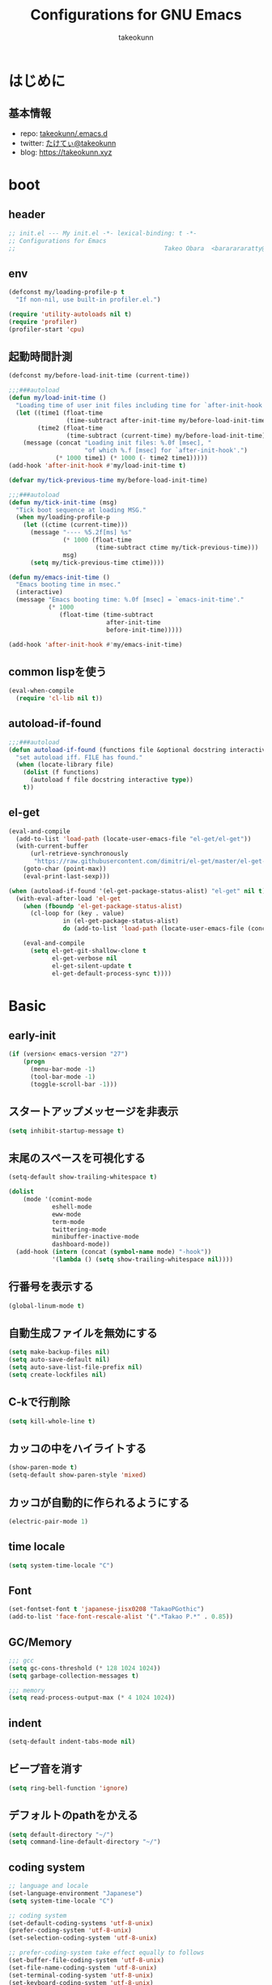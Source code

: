 #+title: Configurations for GNU Emacs
#+author: takeokunn
#+email: bararararatty@gmail.com
#+startup: content
#+startup: nohideblocks
#+HTML_HEAD: <link rel="stylesheet" type="text/css" href="https://www.pirilampo.org/styles/readtheorg/css/htmlize.css"/>
#+HTML_HEAD: <link rel="stylesheet" type="text/css" href="https://www.pirilampo.org/styles/readtheorg/css/readtheorg.css"/>
#+HTML_HEAD: <script src="https://ajax.googleapis.com/ajax/libs/jquery/2.1.3/jquery.min.js"></script>
#+HTML_HEAD: <script src="https://maxcdn.bootstrapcdn.com/bootstrap/3.3.4/js/bootstrap.min.js"></script>
#+HTML_HEAD: <script type="text/javascript" src="https://www.pirilampo.org/styles/lib/js/jquery.stickytableheaders.min.js"></script>
#+HTML_HEAD: <script type="text/javascript" src="https://www.pirilampo.org/styles/readtheorg/js/readtheorg.js"></script>

* はじめに
** 基本情報
   - repo: [[http://github.com/takeokunn/.emacs.d][takeokunn/.emacs.d]]
   - twitter: [[https://twitter.com/takeokunn][たけてぃ@takeokunn]]
   - blog: [[https://takeokunn.xyz][https://takeokunn.xyz]]
* boot
** header
   #+begin_src emacs-lisp
     ;; init.el --- My init.el -*- lexical-binding: t -*-
     ;; Configurations for Emacs
     ;;                                         Takeo Obara  <bararararatty@gmail.com>
   #+end_src
** env
   #+begin_src emacs-lisp
     (defconst my/loading-profile-p t
       "If non-nil, use built-in profiler.el.")

     (require 'utility-autoloads nil t)
     (require 'profiler)
     (profiler-start 'cpu)
   #+end_src
** 起動時間計測
   #+begin_src emacs-lisp
     (defconst my/before-load-init-time (current-time))

     ;;;###autoload
     (defun my/load-init-time ()
       "Loading time of user init files including time for `after-init-hook'."
       (let ((time1 (float-time
                     (time-subtract after-init-time my/before-load-init-time)))
             (time2 (float-time
                     (time-subtract (current-time) my/before-load-init-time))))
         (message (concat "Loading init files: %.0f [msec], "
                          "of which %.f [msec] for `after-init-hook'.")
                  (* 1000 time1) (* 1000 (- time2 time1)))))
     (add-hook 'after-init-hook #'my/load-init-time t)

     (defvar my/tick-previous-time my/before-load-init-time)

     ;;;###autoload
     (defun my/tick-init-time (msg)
       "Tick boot sequence at loading MSG."
       (when my/loading-profile-p
         (let ((ctime (current-time)))
           (message "---- %5.2f[ms] %s"
                    (* 1000 (float-time
                             (time-subtract ctime my/tick-previous-time)))
                    msg)
           (setq my/tick-previous-time ctime))))
   #+end_src
   #+begin_src emacs-lisp
     (defun my/emacs-init-time ()
       "Emacs booting time in msec."
       (interactive)
       (message "Emacs booting time: %.0f [msec] = `emacs-init-time'."
                (* 1000
                   (float-time (time-subtract
                                after-init-time
                                before-init-time)))))

     (add-hook 'after-init-hook #'my/emacs-init-time)
   #+end_src
** common lispを使う
   #+begin_src emacs-lisp
     (eval-when-compile
       (require 'cl-lib nil t))
   #+end_src
** autoload-if-found
   #+begin_src emacs-lisp
     ;;;###autoload
     (defun autoload-if-found (functions file &optional docstring interactive type)
       "set autoload iff. FILE has found."
       (when (locate-library file)
         (dolist (f functions)
           (autoload f file docstring interactive type))
         t))
   #+end_src
** el-get
   #+begin_src emacs-lisp
     (eval-and-compile
       (add-to-list 'load-path (locate-user-emacs-file "el-get/el-get"))
       (with-current-buffer
           (url-retrieve-synchronously
            "https://raw.githubusercontent.com/dimitri/el-get/master/el-get-install.el")
         (goto-char (point-max))
         (eval-print-last-sexp)))

     (when (autoload-if-found '(el-get-package-status-alist) "el-get" nil t)
       (with-eval-after-load 'el-get
         (when (fboundp 'el-get-package-status-alist)
           (cl-loop for (key . value)
                    in (el-get-package-status-alist)
                    do (add-to-list 'load-path (locate-user-emacs-file (concat "el-get/" (symbol-name key))))))

         (eval-and-compile
           (setq el-get-git-shallow-clone t
                 el-get-verbose nil
                 el-get-silent-update t
                 el-get-default-process-sync t))))
   #+end_src
* Basic
** early-init
   #+BEGIN_SRC emacs-lisp
     (if (version< emacs-version "27")
         (progn
           (menu-bar-mode -1)
           (tool-bar-mode -1)
           (toggle-scroll-bar -1)))
   #+END_SRC
** スタートアップメッセージを非表示
   #+BEGIN_SRC emacs-lisp
     (setq inhibit-startup-message t)
   #+END_SRC
** 末尾のスペースを可視化する
   #+BEGIN_SRC emacs-lisp
     (setq-default show-trailing-whitespace t)

     (dolist
         (mode '(comint-mode
                 eshell-mode
                 eww-mode
                 term-mode
                 twittering-mode
                 minibuffer-inactive-mode
                 dashboard-mode))
       (add-hook (intern (concat (symbol-name mode) "-hook"))
                 '(lambda () (setq show-trailing-whitespace nil))))
   #+END_SRC
** 行番号を表示する
   #+BEGIN_SRC emacs-lisp
     (global-linum-mode t)
   #+END_SRC
** 自動生成ファイルを無効にする
   #+BEGIN_SRC emacs-lisp
     (setq make-backup-files nil)
     (setq auto-save-default nil)
     (setq auto-save-list-file-prefix nil)
     (setq create-lockfiles nil)
   #+END_SRC
** C-kで行削除
   #+BEGIN_SRC emacs-lisp
     (setq kill-whole-line t)
   #+END_SRC
** カッコの中をハイライトする
   #+BEGIN_SRC emacs-lisp
     (show-paren-mode t)
     (setq-default show-paren-style 'mixed)
   #+END_SRC
** カッコが自動的に作られるようにする
   #+BEGIN_SRC emacs-lisp
     (electric-pair-mode 1)
   #+END_SRC
** time locale
   #+BEGIN_SRC emacs-lisp
     (setq system-time-locale "C")
   #+END_SRC
** Font
   #+BEGIN_SRC emacs-lisp
     (set-fontset-font t 'japanese-jisx0208 "TakaoPGothic")
     (add-to-list 'face-font-rescale-alist '(".*Takao P.*" . 0.85))
   #+END_SRC
** GC/Memory
   #+BEGIN_SRC emacs-lisp
     ;;; gcc
     (setq gc-cons-threshold (* 128 1024 1024))
     (setq garbage-collection-messages t)

     ;;; memory
     (setq read-process-output-max (* 4 1024 1024))
   #+END_SRC
** indent
   #+BEGIN_SRC emacs-lisp
     (setq-default indent-tabs-mode nil)
   #+END_SRC
** ビープ音を消す
   #+begin_src emacs-lisp
     (setq ring-bell-function 'ignore)
   #+end_src
** デフォルトのpathをかえる
   #+begin_src emacs-lisp
     (setq default-directory "~/")
     (setq command-line-default-directory "~/")
   #+end_src
** coding system
   #+begin_src emacs-lisp
     ;; language and locale
     (set-language-environment "Japanese")
     (setq system-time-locale "C")

     ;; coding system
     (set-default-coding-systems 'utf-8-unix)
     (prefer-coding-system 'utf-8-unix)
     (set-selection-coding-system 'utf-8-unix)

     ;; prefer-coding-system take effect equally to follows
     (set-buffer-file-coding-system 'utf-8-unix)
     (set-file-name-coding-system 'utf-8-unix)
     (set-terminal-coding-system 'utf-8-unix)
     (set-keyboard-coding-system 'utf-8-unix)
     (setq locale-coding-system 'utf-8-unix)
   #+end_src
** global-auto-revert-mode
   #+begin_src emacs-lisp
     (global-auto-revert-mode t)
   #+end_src
** yes/no to y/n
   #+begin_src emacs-lisp
     (fset 'yes-or-no-p 'y-or-n-p)
   #+end_src
** killできないようにする
   #+begin_src emacs-lisp
     (with-current-buffer "*scratch*"
       (emacs-lock-mode 'kill))
     (with-current-buffer "*Messages*"
       (emacs-lock-mode 'kill))
   #+end_src
** confirm-save-buffers-kill-emacs
   #+begin_src emacs-lisp
     (defun confirm-save-buffers-kill-emacs (&optional arg)
       (interactive "P")
       (cond (arg (save-buffers-kill-emacs))
             (t (when (yes-or-no-p "Are you sure to quit Emacs now? ")
                  (save-buffers-kill-emacs)))))
   #+end_src
** dired-use-ls-dired
   #+begin_src emacs-lisp
     (when (string= system-type "darwin")
       (setq dired-use-ls-dired nil))
   #+end_src
** keybind
   #+BEGIN_SRC emacs-lisp
     (keyboard-translate ?\C-h ?\C-?)

     (global-set-key (kbd "M-¥") '(lambda () (interactive) (insert "\\")))
     (global-set-key (kbd "C-h") 'backward-delete-char)
     (global-set-key (kbd "C-z") 'undo)
     (global-set-key (kbd "C-?") 'help-command)
     (global-set-key (kbd "C-a") 'back-to-indentation)
     (global-set-key (kbd "C-c i") 'find-function)
     (global-set-key (kbd "C-x C-o") 'other-window)
     (global-set-key (kbd "C-x C-k") nil)
     ;; (global-set-key (kbd "C-x C-c") nil)
   #+END_SRC
* Utility
** dash
   #+begin_src emacs-lisp
     (eval-when-compile
       (el-get-bundle 'dash))

     (eval-and-compile
       (require 'dash))
   #+end_src
** mustache
   #+begin_src emacs-lisp
     (eval-when-compile
       (el-get-bundle 'mustache))

     (eval-and-compile
       (require 'mustache))
   #+end_src
** f
   #+begin_src emacs-lisp
     (eval-when-compile
       (el-get-bundle 'f))

     (eval-and-compile
       (require 'f))
   #+end_src
** s
   #+begin_src emacs-lisp
     (eval-when-compile
       (el-get-bundle 's))

     (eval-and-compile
       (require 's))
   #+end_src
** ht
   #+begin_src emacs-lisp
     (eval-when-compile
       (el-get-bundle 'ht))

     (eval-and-compile
       (require 'ht))
   #+end_src
** lv
   #+begin_src emacs-lisp
     (eval-when-compile
       (el-get-bundle 'lv))

     (eval-and-compile
       (require 'lv))
   #+end_src
** spinner
   #+begin_src emacs-lisp
     (eval-when-compile
       (el-get-bundle 'spinner))

     (eval-and-compile
       (require 'spinner))
   #+end_src
* Language
** c++-mode
   #+begin_src emacs-lisp
     (with-eval-after-load 'c++-mode
       (add-hook 'c++-mode-hook 'lsp))
   #+end_src
** c-mode
   #+begin_src emacs-lisp
     (with-eval-after-load 'c-mode
       (add-hook 'c-mode-hook 'lsp))
   #+end_src
** clojure-mode
   #+BEGIN_SRC emacs-lisp
     (eval-when-compile
       (el-get-bundle 'clojure-mode))

     (when (autoload-if-found '(clojure-mode) "clojure-mode" nil t)
       (push '("\\.clj$" . clojure-mode) auto-mode-alist)
       (push '("\\.cljs$" . clojure-mode) auto-mode-alist))
   #+END_SRC
** cmake-mode
   #+BEGIN_SRC emacs-lisp
     (eval-when-compile
       (el-get-bundle 'cmake-mode))

     (when (autoload-if-found '(cmake-mode) "cmake-mode" nil t)
       (push '("\\.cmake$" . cmake-mode) auto-mode-alist))
   #+END_SRC
** coffee-mode
   #+BEGIN_SRC emacs-lisp
     (eval-when-compile
       (el-get-bundle 'coffee-mode))

     (when (autoload-if-found '(coffee-mode) "coffee-mode" nil t)
       (push '("\\.coffee$" . coffee-mode) auto-mode-alist))
   #+END_SRC
** csharp-mode
   #+BEGIN_SRC emacs-lisp
     (eval-when-compile
       (el-get-bundle 'csharp-mode))

     (when (autoload-if-found '(csharp-mode) "csharp-mode" nil t)
       (push '("\\.cs$" . csharp-mode) auto-mode-alist))
   #+END_SRC
** csv-mode
   #+BEGIN_SRC emacs-lisp
     (eval-when-compile
       (el-get-bundle 'csv-mode))

     (when (autoload-if-found '(csv-mode) "csv-mode" nil t)
       (push '("\\.csv$" . csv-mode) auto-mode-alist))
   #+END_SRC
** dart-mode
   #+begin_src emacs-lisp
     (eval-when-compile
       (el-get-bundle 'dart-mode))

     (when (autoload-if-found '(dart-mode) "dart-mode" nil t)
       (push '("\\.dart$" . dart-mode) auto-mode-alist))
   #+end_src
** dhall-mode
   #+BEGIN_SRC emacs-lisp
     (eval-when-compile
       (el-get-bundle 'dhall-mode))

     (when (autoload-if-found '(dhall-mode) "dhall-mode" nil t)
       (push '("\\.dhall$" . dhall-mode) auto-mode-alist))
   #+END_SRC
** docker-compose-mode
   #+begin_src emacs-lisp
     (eval-when-compile
       (el-get-bundle 'docker-compose-mode))

     (when (autoload-if-found '(docker-compose-mode) "docker-compose-mode" nil t)
       (push '("\\docker-compose*" . docker-compose-mode) auto-mode-alist))
   #+end_src
** dockerfile-mode
   #+BEGIN_SRC emacs-lisp
     (eval-when-compile
       (el-get-bundle 'dockerfile-mode))

     (when (autoload-if-found '(dockerfile-mode) "dockerfile-mode" nil t)
       (push '("Dockerfile\\'" . dockerfile-mode) auto-mode-alist))
   #+END_SRC
** emmet-mode
   #+BEGIN_SRC emacs-lisp
     (eval-when-compile
       (el-get-bundle 'emmet-mode))

     (when (autoload-if-found '(emmet-mode) "emmet-mode" nil t)
       (add-hook 'web-mode-hook 'emmet-mode)
       (add-hook 'css-mode-hook  'emmet-mode)
       (with-eval-after-load 'emmet-mode
         (when (boundp 'emmet-mode-keymap)
           (define-key emmet-mode-keymap (kbd "C-j") nil)
           (define-key emmet-mode-keymap (kbd "M-j") 'emmet-expand-line))))
   #+END_SRC
** fish-mode
   #+BEGIN_SRC emacs-lisp
     (eval-when-compile
       (el-get-bundle 'fish-mode))

     (when (autoload-if-found '(fish-mode) "fish-mode" nil t)
       (push '("\\.fish$" . fish-mode) auto-mode-alist)
       (with-eval-after-load "fish-mode"
         (eval-and-compile
           (setq fish-enable-auto-indent t))))
   #+END_SRC
** fundamental-mode
   #+begin_src emacs-lisp
     (with-eval-after-load 'fundamental-mode
       (push '("\\.~undo-tree~$" . fundamental-mode) auto-mode-alist))
   #+end_src
** git-modes
   #+begin_src emacs-lisp
     (eval-when-compile
       (el-get-bundle 'git-modes))

     (when (autoload-if-found '(gitignore-mode) "git-modes" nil t)
       (push '("\\.dockerignore$" . gitignore-mode) auto-mode-alist))
   #+end_src
** glsl-mode
   #+BEGIN_SRC emacs-lisp
     (eval-when-compile
       (el-get-bundle 'glsl-mode))

     (when (autoload-if-found '(glsl-mode) "glsl-mode" nil t)
       (push '("\\.vsh$" . glsl-mode) auto-mode-alist)
       (push '("\\.fsh$" . glsl-mode) auto-mode-alist))
   #+END_SRC
** go-mode
   #+BEGIN_SRC emacs-lisp
     (eval-when-compile
       (el-get-bundle 'go-mode))

     (with-eval-after-load 'go-mode
       (add-hook 'go-mode-hook 'lsp))
   #+END_SRC
** gradle-mode
   #+BEGIN_SRC emacs-lisp
     (eval-when-compile
       (el-get-bundle 'gradle-mode))

     (when (autoload-if-found '(java-mode) "gradle-mode" nil t)
       (push '("\\.gradle$" . java-mode) auto-mode-alist))
   #+END_SRC
** graphql-mode
   #+begin_src emacs-lisp
     (eval-when-compile
       (el-get-bundle 'graphql-mode))

     (with-eval-after-load 'graphql-mode
       (eval-and-compile
         (setq graphql-indent-level 4)))
   #+end_src
** haskell-mode
   #+BEGIN_SRC emacs-lisp
     (eval-when-compile
       (el-get-bundle "haskell/haskell-mode"))

     (when (autoload-if-found '(haskell-mode) "haskell-mode" nil t)
       (push '("\\.hs$" . haskell-mode) auto-mode-alist)
       (push '("\\.cable$" . haskell-mode) auto-mode-alist))
   #+END_SRC
** js2-mode
   #+BEGIN_SRC emacs-lisp
     (eval-when-compile
       (el-get-bundle 'js2-mode))

     (when (autoload-if-found '(js2-mode) "js2-mode" nil t)
       (push '("\\.js$" . js2-mode) auto-mode-alist)
       (with-eval-after-load 'js2-mode
         (add-hook 'js2-mode-hook 'lsp)))
   #+END_SRC
** json-mode
   #+BEGIN_SRC emacs-lisp
     (eval-when-compile
       (el-get-bundle "Sterlingg/json-snatcher")
       (el-get-bundle "joshwnj/json-mode"))

     (when (autoload-if-found '(json-mode) "json-mode" nil t)
       (push '("\\.json$" . json-mode) auto-mode-alist))
   #+END_SRC
** lisp-mode
   #+BEGIN_SRC emacs-lisp
     (when (autoload-if-found '(lisp-mode) "lisp-mode" nil t)
       (push '("\\.lemrc$" . lisp-mode) auto-mode-alist)
       (push '("\\.Cask$" . lisp-mode) auto-mode-alist))
   #+END_SRC
** markdown-mode
   #+BEGIN_SRC emacs-lisp
     (eval-when-compile
       (el-get-bundle markdown-mode))

     (when (autoload-if-found '(markdown-mode) "markdown-mode" nil t)
       (push '("\\.md$" . markdown-mode) auto-mode-alist)
       (push '("\\.markdown$" . markdown-mode) auto-mode-alist))
   #+END_SRC
** nginx-mode
   #+BEGIN_SRC emacs-lisp
     (eval-when-compile
       (el-get-bundle 'nginx-mode))

     (when (autoload-if-found '(nginx-mode) "nginx-mode" nil t)
       (push '("/nginx/sites-\\(?:available\\|enabled\\)/" . nginx-mode) auto-mode-alist))
   #+END_SRC
** php-mode
   #+BEGIN_SRC emacs-lisp
     (eval-when-compile
       (el-get-bundle "emacs-php/php-mode"))

     (add-to-list 'load-path (locate-user-emacs-file "el-get/php-mode/lisp"))

     (when (autoload-if-found '(php-mode) "php-mode" nil t)
       (push '("\\.php$" . php-mode) auto-mode-alist)
       (with-eval-after-load 'php-mode
         (add-hook 'php-mode-hook 'lsp)))
   #+END_SRC
** phpt-mode
   #+begin_src emacs-lisp
     (eval-when-compile
       (el-get-bundle 'phpt-mode))

     (when (autoload-if-found '(phpt-mode) "phpt-mode" nil t)
       (push '("\\.phpt$" . phpt-mode) auto-mode-alist))
   #+end_src
** plantuml-mode
   #+BEGIN_SRC emacs-lisp
     (eval-when-compile
       (el-get-bundle 'plantuml-mode))

     (when (autoload-if-found '(plantuml-mode) "plantuml-mode" nil t)
       (push '("\\.pu$" . plantuml-mode) auto-mode-alist))
   #+END_SRC
** prisma-mode
   #+begin_src emacs-lisp
     (eval-when-compile
       (el-get-bundle 'prisma-mode
         :url "https://github.com/pimeys/emacs-prisma-mode.git"))

     (when (autoload-if-found '(prisma-mode) "prisma-mode" nil t)
       (push '("\\.prisma" . prisma-mode) auto-mode-alist))
   #+end_src
** processing-mode
   #+BEGIN_SRC emacs-lisp
     (eval-when-compile
       (el-get-bundle 'processing-mode))

     (when (autoload-if-found '(processing-mode) "processing-mode" nil t)
       (push '("\\.pde$" . processing-mode) auto-mode-alist)
       (with-eval-after-load 'processing-mode
         (eval-and-compile
           (setq-default processing-location "/opt/processing/processing-java")
           (setq-default processing-output-dir "/tmp"))))
   #+END_SRC
** python-mode
   #+BEGIN_SRC emacs-lisp
     (eval-when-compile
       (el-get-bundle 'python-mode))

     (when (autoload-if-found '(python-mode) "python-mode" nil t)
       (push '("\\.py$" . python-mode) auto-mode-alist))
   #+END_SRC
** ruby-mode
   #+BEGIN_SRC emacs-lisp
     (eval-when-compile
       (el-get-bundle 'ruby-mode))

     (when (autoload-if-found '(ruby-mode) "ruby-mode" nil t)
       (push '("\\.rb$" . ruby-mode) auto-mode-alist)
       (push '("Capfile" . ruby-mode) auto-mode-alist)
       (push '("Gemfile" . ruby-mode) auto-mode-alist)
       (push '("Schemafile" . ruby-mode) auto-mode-alist)
       (push '(".pryrc" . ruby-mode) auto-mode-alist)
       (push '("Fastfile" . ruby-mode) auto-mode-alist)
       (push '("Matchfile" . ruby-mode) auto-mode-alist)
       (push '(".git-pr-template" . ruby-mode) auto-mode-alist)
       (with-eval-after-load 'ruby-mode
         (eval-and-compile
           (setq-default ruby-insert-encoding-magic-comment nil))))
   #+END_SRC
** rust-mode
   #+BEGIN_SRC emacs-lisp
     (eval-when-compile
       (el-get-bundle 'rust-mode))

     (when (autoload-if-found '(rust-mode) "rust-mode" nil t)
       (push '("\\.rs$" . rust-mode) auto-mode-alist))
   #+END_SRC
** scala-mode
   #+BEGIN_SRC emacs-lisp
     (eval-when-compile
       (el-get-bundle 'scala-mode))

     (when (autoload-if-found '(scala-mode) "scala-mode" nil t)
       (push '("\\.scala$" . scala-mode) auto-mode-alist))
   #+END_SRC
** scss-mode
   #+begin_src emacs-lisp
     (eval-when-compile
       (el-get-bundle 'scss-mode))
   #+end_src
** slim-mode
   #+BEGIN_SRC emacs-lisp
     (eval-when-compile
       (el-get-bundle 'slim-mode))

     (when (autoload-if-found '(slim-mode) "slim-mode" nil t)
       (push '("\\.slim$" . slim-mode) auto-mode-alist))
   #+END_SRC
** solidity-mode
   #+begin_src emacs-lisp
     (eval-when-compile
       (el-get-bundle 'solidity-mode))

     (when (autoload-if-found '(solidity-mode) "solidity-mode" nil t)
       (push '("\\.sol$" . solidity-mode) auto-mode-alist))
   #+end_src
** ssh-config-mode
   #+BEGIN_SRC emacs-lisp
     (eval-when-compile
       (el-get-bundle 'ssh-config-mode))

     (when (autoload-if-found '(ssh-config-mode ssh-known-hosts-mode ssh-authorized-keys-mode) "ssh-config-mode" nil t))
     (push '("/\\.ssh/config\\(\\.d/.*\\.conf\\)?\\'" . ssh-config-mode) auto-mode-alist)
     (push '("/sshd?_config\\(\\.d/.*\\.conf\\)?\\'" . ssh-config-mode) auto-mode-alist)
     (push '("/known_hosts\\'" . ssh-known-hosts-mode) auto-mode-alist)
     (push '("/authorized_keys2?\\'" . ssh-authorized-keys-mode) auto-mode-alist)
   #+END_SRC
** sql-mode
   #+begin_src emacs-lisp
     (with-eval-after-load 'sql-mode
       (eval-and-compile
         (setq sql-indent-offset t)))
   #+end_src
** swift-mode
   #+begin_src emacs-lisp
     (eval-when-compile
       (el-get-bundle 'swift-mode))

     (when (autoload-if-found '(swift-mode) "swift-mode" nil t)
       (push '("\\.swift$" . swift-mode) auto-mode-alist))
   #+end_src
** terraform-mode
   #+BEGIN_SRC emacs-lisp
     (eval-when-compile
       (el-get-bundle 'terraform-mode))

     (when (autoload-if-found '(terraform-mode) "terraform-mode" nil t)
       (push '("\\.tf$" . terraform-mode) auto-mode-alist))
   #+END_SRC
** toml-mode
   #+BEGIN_SRC emacs-lisp
     (eval-when-compile
       (el-get-bundle 'toml-mode))

     (when (autoload-if-found '(toml-mode) "toml-mode" nil t)
       (push '("\\.toml$" . toml-mode) auto-mode-alist))
   #+END_SRC
** typescript-mode
   #+BEGIN_SRC emacs-lisp
     (eval-when-compile
       (el-get-bundle 'typescript-mode))

     (when (autoload-if-found '(typescript-mode) "typescript-mode" nil t)
       (push '("\\.ts$" . typescript-mode) auto-mode-alist)
       (with-eval-after-load 'typescript-mode
         (eval-and-compile
           (define-derived-mode typescript-tsx-mode typescript-mode "tsx")
           (add-to-list 'auto-mode-alist (cons (rx ".tsx" string-end) #'typescript-tsx-mode))
           (add-hook 'typescript-mode-hook 'lsp)
           (add-hook 'typescript-tsx-mode-hook 'lsp))))
   #+END_SRC
** vue-mode
   #+BEGIN_SRC emacs-lisp
     ;; (eval-when-compile
     ;;   (el-get-bundle 'ssass-mode)
     ;;   (el-get-bundle 'vue-html-mode)
     ;;   (el-get-bundle "purcell/mmm-mode")
     ;;   (el-get-bundle "Fanael/edit-indirect")
     ;;   (el-get-bundle 'vue-mode))

     ;; (push '("\\.vue$" . vue-mode) auto-mode-alist)
   #+END_SRC
** vimrc-mode
   #+begin_src emacs-lisp
     (eval-when-compile
       (el-get-bundle 'vimrc-mode))

     (when (autoload-if-found '(vimrc-mode) "vimrc-mode" nil t)
       (push '("\\.vim\\(rc\\)?\\'" . vimrc-mode) auto-mode-alist))
   #+end_src
** web-mode
   #+BEGIN_SRC emacs-lisp
     (eval-when-compile
       (el-get-bundle 'web-mode))

     (when (autoload-if-found '(web-mode) "web-mode" nil t)
       (push '("\\.html?\\'" . web-mode) auto-mode-alist)
       (push '("\\.erb?\\'" . web-mode) auto-mode-alist)
       (push '("\\.gsp?\\'" . web-mode) auto-mode-alist))
   #+END_SRC
** yaml-mode
   #+BEGIN_SRC emacs-lisp
     (eval-when-compile
       (el-get-bundle 'yaml-mode))

     (when (autoload-if-found '(yaml-mode) "yaml-mode" nil t)
       (push '("\\.ya?ml$" . yaml-mode) auto-mode-alist)
       (push '("phpstan.neon" . yaml-mode) auto-mode-alist))
   #+END_SRC
* Lisp
** Basic
*** paredit
    #+BEGIN_SRC emacs-lisp
      (eval-when-compile
        (el-get-bundle 'paredit))

      (when (autoload-if-found '(enable-paredit-mode) "paredit" nil t)
        (add-hook 'emacs-lisp-mode-hook 'enable-paredit-mode)
        (add-hook 'lisp-interacton-mode-hook 'enable-paredit-mode)
        (global-set-key (kbd "C-c f") 'paredit-forward-slurp-sexp)
        (with-eval-after-load 'paredit
          (show-paren-mode 1)))
    #+END_SRC
*** rainbow-delimiter
    #+BEGIN_SRC emacs-lisp
      (eval-when-compile
        (el-get-bundle 'rainbow-delimiters))

      (with-eval-after-load 'rainbow-delimiters
        (add-hook 'prog-mode-hook 'rainbow-delimiters-mode-enable))
    #+END_SRC
** CommonLisp
*** TODO slime
    #+BEGIN_SRC emacs-lisp
      ;; (with-eval-after-load 'slime
      ;;   (eval-when-compile
      ;;     (setq byte-compile-warnings '(cl-functions))
      ;;     (load (expand-file-name "~/.roswell/helper.el")))
      ;;   (defvar slime-net-coding-system 'utf-8-unix)

      ;;   (define-key 'lisp-mode-map (kbd "C-c h") 'hyperspec-lookup)

      ;;   (defvar common-lisp-hyperspec-root "~/.roswell/HyperSpec/")
      ;;   (defvar common-lisp-hyperspec--reader-macros nil)
      ;;   (defvar common-lisp-hyperspec--format-characters nil)

      ;;   (defun common-lisp-hyperspec (symbol-name)
      ;;     (interactive (list (common-lisp-hyperspec-read-symbol-name)))
      ;;       (let ((name (common-lisp-hyperspec--strip-cl-package
      ;;                    (downcase symbol-name))))
      ;;         (if (fboundp 'cl-maplist)
      ;;             (cl-maplist (lambda (entry)
      ;;                           (eww-open-file (concat common-lisp-hyperspec-root "Body/"
      ;;                                                  (car entry)))
      ;;                           (when (cdr entry)
      ;;                             (sleep-for 1.5)))
      ;;                         (or (common-lisp-hyperspec--find name)
      ;;                             (error "The symbol `%s' is not defined in Common Lisp"
      ;;                                    symbol-name))))))

      ;;   (defun common-lisp-hyperspec-lookup-reader-macro (macro)
      ;;     (interactive
      ;;      (list
      ;;       (let ((completion-ignore-case t))
      ;;         (completing-read "Look up reader-macro: "
      ;;                          common-lisp-hyperspec--reader-macros nil t
      ;;                          (common-lisp-hyperspec-reader-macro-at-point)))))
      ;;     (eww-open-file
      ;;      (concat common-lisp-hyperspec-root "Body/"
      ;;              (gethash macro common-lisp-hyperspec--reader-macros))))

      ;;   (defun common-lisp-hyperspec-format (character-name)
      ;;     (interactive (list (common-lisp-hyperspec--read-format-character)))
      ;;     (if (fboundp 'cl-maplist)
      ;;         (cl-maplist (lambda (entry)
      ;;                       (eww-open-file (common-lisp-hyperspec-section (car entry))))
      ;;                     (or (gethash character-name
      ;;                                  common-lisp-hyperspec--format-characters)
      ;;                         (error "The symbol `%s' is not defined in Common Lisp"
      ;;                                character-name)))))

      ;;   (defadvice common-lisp-hyperspec (around common-lisp-hyperspec-around activate)
      ;;     (let ((buf (current-buffer)))
      ;;       ad-do-it
      ;;       (switch-to-buffer buf)
      ;;       (pop-to-buffer "*eww*")))

      ;;   (defadvice common-lisp-hyperspec-lookup-reader-macro (around common-lisp-hyperspec-lookup-reader-macro-around activate)
      ;;     (let ((buf (current-buffer)))
      ;;       ad-do-it
      ;;       (switch-to-buffer buf)
      ;;       (pop-to-buffer "*eww*")))

      ;;   (defadvice common-lisp-hyperspec-format (around common-lisp-hyperspec-format activate)
      ;;     (let ((buf (current-buffer)))
      ;;       ad-do-it
      ;;       (switch-to-buffer buf)
      ;;       (pop-to-buffer "*eww*"))))
    #+END_SRC
*** TODO my/slime-history
    #+BEGIN_SRC emacs-lisp
      ;; (add-hook 'slime-mode-hook (lambda ()
      ;;                              (define-key 'slime-repl-mode-map (kbd "C-c C-r") 'my/slime-history)))

      ;; (with-eval-after-load 'slime
      ;;   (defun my/slime-history ()
      ;;     (interactive)
      ;;     (require 'f)
      ;;     (require 'dash)
      ;;     (if (and (fboundp '-distinct)
      ;;              (fboundp 'f-read-text))
      ;;         (insert
      ;;          (completing-read
      ;;           "choice history: "
      ;;           (-distinct (read (f-read-text "~/.slime-history.eld"))))))))
    #+END_SRC
** EmacsLisp
*** elisp-slime-nav
    #+BEGIN_SRC emacs-lisp
      (eval-when-compile
        (el-get-bundle 'elisp-slime-nav))

      (with-eval-after-load 'elisp-slime-nav
        (add-hook 'emacs-lisp-mode-hook 'elisp-slime-nav-mode)
        (add-hook 'ielm-mode-hook 'elisp-slime-nav-mode))
    #+END_SRC
*** nameless
    #+BEGIN_SRC emacs-lisp
      (eval-when-compile
        (el-get-bundle 'nameless))

      (with-eval-after-load 'nameless
        (add-hook 'ielm-mode-hook 'nameless-mode)
        (add-hook 'emacs-lisp-mode-hook 'nameless-mode))
    #+END_SRC
*** TODO my/ielm-history
    #+BEGIN_SRC emacs-lisp
      ;; (defun my/ielm-history ()
      ;;   (interactive)
      ;;   (insert
      ;;    (completing-read
      ;;     "choice history: "
      ;;     (progn
      ;;       (let ((history nil)
      ;;             (comint-input-ring nil))
      ;;         (if (and (fboundp 'ring-length)
      ;;                  (fboundp 'ring-ref))
      ;;             (dotimes (index (ring-length comint-input-ring))
      ;;               (push (ring-ref comint-input-ring index) history)))
      ;;         history)))))
    #+END_SRC
** Clojure
*** cider
    #+BEGIN_SRC emacs-lisp
      (eval-when-compile
        (el-get-bundle 'cider))

      (with-eval-after-load 'cider)
    #+END_SRC
* Awesome Package
** Theme
*** dashboard
    #+begin_src emacs-lisp
      (eval-when-compile
        (el-get-bundle 'dashboard))

      (when (autoload-if-found '(dashboard-setup-startup-hook) "dashboard" nil t)
        (add-hook 'after-init-hook 'dashboard-setup-startup-hook))
    #+end_src
*** all-the-icons
    #+BEGIN_SRC emacs-lisp
      (eval-when-compile
        (el-get-bundle 'all-the-icons))

      (with-eval-after-load 'all-the-icons)
    #+END_SRC
*** all-the-icons-dired
    #+begin_src emacs-lisp
      (eval-when-compile
        (el-get-bundle 'all-the-icons-dired))

      (when (autoload-if-found '(all-the-icons-dired-mode) "all-the-icons-dired")
        (with-eval-after-load 'all-the-icons-dired-mode
          (require 'all-the-icons)
          (add-hook 'dired-mode-hook 'all-the-icons-dired-mode)))
    #+end_src
*** all-the-icons-ivy
    #+BEGIN_SRC emacs-lisp
      (eval-when-compile
        (el-get-bundle 'all-the-icons-ivy))

      (when (autoload-if-found '(all-the-icons-ivy-setup) "all-the-icons-ivy")
        (with-eval-after-load 'all-the-icons-ivy
          (require 'all-the-icons)
          (if window-system
              (all-the-icons-ivy-setup))))
    #+END_SRC
*** doom-theme
    #+BEGIN_SRC emacs-lisp
      (eval-when-compile
        (el-get-bundle 'doom-themes))

      (load-theme 'tango-dark t)

      (with-eval-after-load 'doom-themes)
    #+END_SRC
*** doom-modeline
    #+BEGIN_SRC emacs-lisp
      (eval-when-compile
        (el-get-bundle 'doom-modeline))

      (when (autoload-if-found '(doom-modeline-mode line-number-mode column-number-mode) "doom-modeline" nil t)
        (add-hook 'after-init-hook (lambda ()
                                     (doom-modeline-mode 1)
                                     (line-number-mode 0)
                                     (column-number-mode 0)))
        (with-eval-after-load 'doom-modeline
          (eval-and-compile
            (setq doom-modeline-buffer-file-name-style 'truncate-with-project)
            (setq doom-modeline-icon t)
            (setq doom-modeline-major-mode-icon nil)
            (setq doom-modeline-minor-modes nil)
            (setq inhibit-compacting-font-caches t))))

    #+END_SRC
*** hl-line
    #+BEGIN_SRC emacs-lisp
      (when (autoload-if-found '(global-hl-line-mode) "hl-line-mode" nil t)
        (with-eval-after-load 'hl-line
          (global-hl-line-mode)
          (set-face-attribute 'hl-line nil :inherit nil)
          (set-face-background 'hl-line "#444642")))
    #+END_SRC
*** neotree
    #+BEGIN_SRC emacs-lisp
      (eval-when-compile
        (el-get-bundle 'neotree))

      (when (autoload-if-found '(my/neotree-toggle) "neotree" nil t)
        (defun my/neotree-toggle ()
          (interactive)
          (let ((default-directory (locate-dominating-file default-directory ".git")))
            (if (and (fboundp 'neo-global--window-exists-p)
                     (neo-global--window-exists-p))
                (neotree-hide)
              (neotree-dir default-directory))))
        (global-set-key (kbd "C-q") 'my/neotree-toggle)
        (with-eval-after-load 'neotree
          (eval-and-compile
            (setq neo-theme 'nerd2)
            (setq neo-show-hidden-files t)
            (setq neo-window-fixed-size nil))
          (if window-system
              (defun neo-buffer--insert-fold-symbol (name &optional file-name)
                (or
                 (and
                  (equal name 'open)
                  (insert
                   (format " %s "
                           (all-the-icons-icon-for-dir file-name "down"))))
                 (and
                  (equal name 'close)
                  (insert
                   (format " %s "
                           (all-the-icons-icon-for-dir file-name "right"))))
                 (and
                  (equal name 'leaf)
                  (insert
                   (format " %s "
                           (all-the-icons-icon-for-file file-name)))))))))

    #+END_SRC
*** nyan-mode
    #+BEGIN_SRC emacs-lisp
      (eval-when-compile
        (el-get-bundle 'nyan-mode))

      (when (autoload-if-found '(nyan-mode) "nyan-mode" nil t)
        (add-hook 'doom-modeline-mode-hook 'nyan-mode)
        (with-eval-after-load 'nyan-mode
          (eval-and-compile
            (setq nyan-cat-face-number 4)
            (setq nyan-animate-nyancat t))))
    #+END_SRC
** Project
*** projectile
    #+begin_src emacs-lisp
      (eval-when-compile
        (el-get-bundle 'projectile))

      (when (autoload-if-found '(projectile-mode projectile-command-map) "projectile" nil t)
        (global-set-key (kbd "M-p") 'projectile-command-map)
        (global-set-key (kbd "C-c p") 'projectile-command-map)
        (add-hook 'projectile-mode-hook (lambda ()
                                          (when (and (executable-find "ghq")
                                                     (boundp 'projectile-known-projects))
                                            (setq projectile-known-projects (mapcar
                                                                             (lambda (x)
                                                                               (abbreviate-file-name (concat x "/")))
                                                                             (split-string (shell-command-to-string "ghq list --full-path")))))))
        (with-eval-after-load 'projectile
          (projectile-mode +1)
          (eval-and-compile
            (setq projectile-switch-project-action 'projectile-dired))))
    #+end_src
** Refactor
*** emr
    #+BEGIN_SRC emacs-lisp
      (eval-when-compile
        (el-get-bundle 'emr))

      (when (autoload-if-found '(emr-show-refactor-menu) "emr" nil t)
        (define-key prog-mode-map (kbd "M-RET") 'emr-show-refactor-menu))
    #+END_SRC
** Completion
*** company
    #+BEGIN_SRC emacs-lisp
      (eval-when-compile
        (el-get-bundle 'company))

      (when (autoload-if-found '(global-company-mode company-active-map) "company" nil t)
        (add-hook 'after-init-hook (lambda () (global-company-mode)))
        (with-eval-after-load 'company
          (when (boundp 'company-active-map)
            (define-key company-active-map (kbd "C-n") 'company-select-next)
            (define-key company-active-map (kbd "C-p") 'company-select-previous))
          (eval-and-compile
            (when (boundp 'company-backends)
              (push 'company-capf company-backends)
              (push 'company-yasnippet company-backends)))))
    #+END_SRC
*** company-dockerfile
    #+begin_src emacs-lisp
      (eval-when-compile
        (el-get-bundle 'company-dockerfile
          :url "https://github.com/takeokunn/company-dockerfile.git"))

      (when (autoload-if-found '(company-dockerfile) "company-dockerfile" nil t)
        (with-eval-after-load 'company
          (when (boundp 'company-backends)
            (push 'company-dockerfile company-backends))))
    #+end_src
*** company-glsl
    #+BEGIN_SRC emacs-lisp
      (eval-when-compile
        (el-get-bundle 'company-glsl))

      (when (autoload-if-found '(company-glsl) "company-glsl" nil t)
        (with-eval-after-load 'company
          (when (boundp 'company-backends)
            (push 'company-glsl company-backends))))
    #+END_SRC
*** TODO slime-company
    #+begin_src emacs-lisp
      ;; (eval-when-compile
      ;;   (el-get-bundle "anwyn/slime-company"))

      ;; (with-eval-after-load 'slime-company
      ;;   (when (require 'slime-company)
      ;;     (push 'company-slime company-backends))
      ;;   (eval-and-compile
      ;;     (setq slime-company-completion 'fuzzy)
      ;;     (setq slime-company-after-completion 'slime-company-just-one-space)))
    #+end_src
*** company-c-headers
    #+begin_src emacs-lisp
      (eval-when-compile
        (el-get-bundle 'company-c-headers))

      (when (autoload-if-found '(company-c-headers) "company-c-headers" nil t)
        (with-eval-after-load 'company
          (when (boundp 'company-backends)
            (push 'company-c-headers company-backends))))
    #+end_src
*** TODO company-shell
    #+begin_src emacs-lisp
      ;; (eval-when-compile
      ;;   (el-get-bundle "takeokunn/company-shell"))

      ;; (with-eval-after-load 'company
      ;;   (when (require 'company-shell nil t)
      ;;     (push 'company-shell company-backends)
      ;;     (push 'company-shell-env company-backends)
      ;;     (push 'company-fish-shell company-backends)))
    #+end_src
*** company-terraform
    #+begin_src emacs-lisp
      (eval-when-compile
        (el-get-bundle 'company-terraform))

      (when (autoload-if-found '(company-terraform) "company-terraform" nil t)
        (with-eval-after-load 'company
          (when (boundp 'company-backends)
            (push 'company-terraform company-backends))))
    #+end_src
** Search
*** el-get
    #+begin_src emacs-lisp
      (eval-when-compile
        (el-get-bundle abo-abo/swiper))
    #+end_src
*** swiper
    #+BEGIN_SRC emacs-lisp
      (when (autoload-if-found '(my/swiper) "swiper" nil t)
        (defun my/swiper ()
          (interactive)
          (let ((word (thing-at-point 'symbol 'no-properties)))
            (swiper word)))
        (global-set-key (kbd "C-o") 'my/swiper))
    #+END_SRC
*** counsel
    #+begin_src emacs-lisp
      (when (autoload-if-found '(counsel-mode counsel-compile) "counsel" nil t)
        (global-set-key (kbd "C-x m") 'counsel-compile)
        (counsel-mode 1))
    #+end_src
*** ivy
    #+begin_src emacs-lisp
      (when (autoload-if-found '(ivy-mode) "ivy" nil t)
        (ivy-mode 1)
        (with-eval-after-load 'ivy
          (eval-and-compile
            (setq ivy-use-virtual-buffers t))))
    #+end_src
*** ivy-rich
    #+BEGIN_SRC emacs-lisp
      (eval-when-compile
        (el-get-bundle 'ivy-rich))

      (when (autoload-if-found '(ivy-rich-mode) "ivy-rich" nil t)
        (ivy-rich-mode 1))
    #+END_SRC
** Snippet
*** yasnippet
    #+begin_src emacs-lisp
      (eval-when-compile
        (el-get-bundle "yasnippet"))

      (when (autoload-if-found '(yas-global-mode) "yasnippet" nil t)
        (yas-global-mode 1))
    #+end_src
*** ivy-yasnippet
    #+begin_src emacs-lisp
      (eval-when-compile
        (el-get-bundle "mkcms/ivy-yasnippet"))

      (when (autoload-if-found '(ivy-yasnippet) "ivy-yasnippet" nil t)
        (global-set-key (kbd "C-c y") 'ivy-yasnippet)
        (global-set-key (kbd "C-c C-y") 'ivy-yasnippet))
    #+end_src
** LSP
*** lsp-mode
    #+BEGIN_SRC emacs-lisp
      (eval-when-compile
        (el-get-bundle lsp-mode))

      (when (autoload-if-found '(lsp) "lsp-mode" nil t)
        (with-eval-after-load 'lsp-mode
          (eval-and-compile
            (setq lsp-keymap-prefix "C-c l")
            (setq lsp-completion-provider t))))
    #+END_SRC
*** dap-mode
    #+BEGIN_SRC emacs-lisp
      (eval-when-compile
        (el-get-bundle emacsorphanage/tree-mode)
        (el-get-bundle dap-mode))

      (when (autoload-if-found '(dap-mode dap-ui-mode dap-auto dap-hydra) "dap-mode" nil t)
        (when (boundp 'dap-mode-map)
          (define-key dap-mode-map (kbd "C-c d") 'dap-breakpoint-toggle))
        (add-hook 'dap-stopped-hook (lambda () (call-interactively #'dap-hydra)))
        (with-eval-after-load 'dap-mode
          (dap-mode 1)
          (dap-ui-mode 1)
          (dap-auto-configure-mode 1)))
    #+END_SRC
*** lsp-ui
    #+BEGIN_SRC emacs-lisp
      (eval-when-compile
        (el-get-bundle lsp-ui))

      (when (autoload-if-found '(lsp-ui-mode) "lsp-ui" nil t)
        (add-hook 'lsp-mode-hook 'lsp-ui-mode)
        (with-eval-after-load 'lsp-mode
          (eval-and-compile
            (setq lsp-ui-doc-enable t)
            (setq lsp-ui-doc-max-height 15)
            (setq lsp-ui-sideline-enable nil)
            (setq lsp-ui-imenu-enable nil)
            (setq lsp-ui-sideline-enable nil))))
    #+END_SRC
** Git
*** TODO magit
    #+BEGIN_SRC emacs-lisp
      (eval-when-compile
        (el-get-bundle magit/transient)
        (el-get-bundle magit/ghub)
        (el-get-bundle magit/magit-popup)
        (el-get-bundle magit/magit))

      (add-to-list 'load-path (locate-user-emacs-file "el-get/magit/lisp"))

      (when (autoload-if-found '(magit-status) "magit")
        (global-set-key (kbd "C-x g") 'magit-status)
        (with-eval-after-load 'magit
          (eval-and-compile
            (setq magit-refresh-status-buffer nil))))
    #+END_SRC
*** TODO magit-forge
    #+begin_src emacs-lisp
      ;; (eval-when-compile
      ;;   (el-get-bundle 'magit-forge))

      ;; (with-eval-after-load 'magit-forge)
    #+end_src
** Shell
*** exec-path-from-shell
    #+BEGIN_SRC emacs-lisp
      (eval-when-compile
        (el-get-bundle exec-path-from-shell))

      (when (autoload-if-found '(exec-path-from-shell-initialize) "exec-path-from-shell")
        (add-hook 'emacs-startup-hook 'exec-path-from-shell-initialize)
        (with-eval-after-load 'exec-path-from-shell
          (eval-and-compile
            (setq exec-path-from-shell-variables '("PATH" "GEM_HOME" "GOROOT" "GOPATH")))))
    #+END_SRC
** Cpp
*** clang-format
    #+begin_src emacs-lisp
      (eval-when-compile
        (el-get-bundle 'clang-format))

      (when (autoload-if-found '(clang-format-buffer c-mode c++-mode) "clang-format" nil t)
        (add-hook 'before-save-hook (lambda ()
                                      (when (member major-mode '(c-mode c++-mode))
                                        (clang-format-buffer)))))
    #+end_src
*** inferior-cling
    #+begin_src emacs-lisp
      (eval-when-compile
        (el-get-bundle "brianqq/inferior-cling"))
    #+end_src
** JavaScript/TypeScript
*** js2-refactor
    #+BEGIN_SRC emacs-lisp
      (eval-when-compile
        (el-get-bundle 'js2-refactor))

      (when (autoload-if-found '(js2-refactor-mode) "js2-refactor" nil t)
        (add-hook 'js2-mode-hook 'js2-refactor-mode)
        (add-hook 'typescript-mode-hook 'js2-refactor-mode))
    #+END_SRC
*** TODO tree-sitter
    #+begin_src emacs-lisp
      ;; (eval-when-compile
      ;;   (el-get-bundle 'tree-sitter))

      ;; (when (autoload-if-found '(global-tree-sitter-mode) "tree-sitter" nil t)
      ;;   ;; (global-tree-sitter-mode)
      ;;   (with-eval-after-load 'tree-sitter
      ;;     (when (boundp 'tree-sitter-major-mode-language-alist)
      ;;       (add-to-list 'tree-sitter-major-mode-language-alist '(typescript-tsx-mode . tsx)))
      ;;     (tree-sitter-hl-add-patterns 'tsx
      ;;       [(call_expression
      ;;         ;; styled.div``
      ;;         function: (member_expression
      ;;                    object: (identifier) @function.call
      ;;                    (.eq? @function.call "styled"))
      ;;         arguments: ((template_string) @property.definition
      ;;                     (.offset! @property.definition 0 1 0 -1)))
      ;;        (call_expression
      ;;         ;; styled(Component)``
      ;;         function: (call_expression
      ;;                    function: (identifier) @function.call
      ;;                    (.eq? @function.call "styled"))
      ;;         arguments: ((template_string) @property.definition
      ;;                     (.offset! @property.definition 0 1 0 -1)))])))
    #+end_src
** Ruby
*** robe
    #+begin_src emacs-lisp
      (eval-when-compile
        (el-get-bundle 'robe))

      (when (autoload-if-found '(robe-mode) "robe" nil t)
        (add-hook 'ruby-mode-hook 'robe-mode)
        (with-eval-after-load 'company
          (when (boundp 'company-backends)
            (push 'company-robe company-backends))))
    #+end_src
*** rubocop
    #+begin_src emacs-lisp
      (eval-when-compile
        (el-get-bundle 'rubocop))

      (when (autoload-if-found '(rubocop-mode) "rubocop" nil t)
        (add-hook 'ruby-mode-hook 'rubocop-mode))
    #+end_src
*** ruby-refactor
    #+BEGIN_SRC emacs-lisp
      (eval-when-compile
        (el-get-bundle 'ruby-refactor))

      (when (autoload-if-found '(ruby-refactor-mode-launch) "ruby-refactor" nil t)
        (add-hook 'ruby-mode-hook 'ruby-refactor-mode-launch))
    #+END_SRC
*** inf-ruby
    #+BEGIN_SRC emacs-lisp
      (eval-when-compile
        (el-get-bundle 'inf-ruby))

      (when (autoload-if-found '(inf-ruby) "inf-ruby")
        (add-hook 'ruby-mode-hook 'inf-ruby-minor-mode)
        (defun takeokunn/irb-history ()
          (interactive)
          (when (and (fboundp '-distinct)
                     (fboundp 's-lines)
                     (fboundp 'f-read-text))
            (insert
             (completing-read
              "choose history: "
              (mapcar #'list (-distinct (s-lines (f-read-text "~/.irb_history")))))))))

    #+END_SRC
** SQL
*** sql-indent
    #+BEGIN_SRC emacs-lisp
      (eval-when-compile
        (el-get-bundle 'sql-indent))

      (when (autoload-if-found '(sqlind-minor-mode) "sql-indent" nil t)
        (add-hook 'sql-mode-hook 'sqlind-minor-mode))
    #+END_SRC
** PHP
*** psysh
    #+begin_src emacs-lisp
      (eval-when-compile
        (el-get-bundle 'psysh))
    #+end_src
** Markdown
*** poly-markdown
    #+begin_src emacs-lisp
      (eval-when-compile
        (el-get-bundle 'poly-markdown))

      (when (autoload-if-found '(poly-markdown-mode) "poly-markdown" nil t)
        (add-to-list 'auto-mode-alist '("\\.md" . poly-markdown-mode)))
    #+end_src
** Fish
*** fish-repl
    #+begin_src emacs-lisp
      (eval-when-compile
        (el-get-bundle 'fish-repl
          :url "https://github.com/takeokunn/fish-repl.el.git"))

      (with-eval-after-load 'fish-repl)
    #+end_src
** File
*** recentf
    #+BEGIN_SRC emacs-lisp
      (when (autoload-if-found '(recentf-mode) "recentf" nil t)
        (add-hook 'emacs-startup-hook (lambda ()
                                        (recentf-mode 1)))
        (with-eval-after-load 'recentf
          (eval-and-compile
            (setq recentf-max-saved-items 10000)
            (setq recentf-auto-cleanup 'never)
            (setq recentf-save-file  "~/.emacs.d/.recentf")
            (setq recentf-exclude '(".recentf")))))
    #+END_SRC
*** open-junk-file
    #+BEGIN_SRC emacs-lisp
      (eval-when-compile
        (el-get-bundle 'open-junk-file))

      (when (autoload-if-found '(open-junk-file) "open-junk-file" nil t)
        (global-set-key (kbd "C-x j") 'open-junk-file)
        (with-eval-after-load 'open-junk-file
          (eval-and-compile
            (setq open-junk-file-format `,(locate-user-emacs-file ".junk/%Y-%m%d-%H%M%S.")))))
    #+END_SRC
** Check
*** flycheck
    #+begin_src emacs-lisp
      (eval-when-compile
        (el-get-bundle 'flycheck))

      ;; (add-hook 'ruby-mode-hook 'flycheck-mode)
      ;; (add-hook 'org-mode-hook 'flycheck-mode)
    #+end_src
** Cursor
*** smartrep/multiple-cursors
    #+BEGIN_SRC emacs-lisp
      (eval-when-compile
        (el-get-bundle 'smartrep)
        (el-get-bundle 'multiple-cursors))

      (when (autoload-if-found '(smartrep-define-key) "smartrep" nil t)
        (global-unset-key (kbd "C-t"))
        (add-hook 'emacs-startup-hook (lambda ()
                                        (when (fboundp 'smartrep-define-key)
                                          (smartrep-define-key global-map "C-t"
                                            '(("C-t" 'mc/mark-next-like-this)
                                              ("n" 'mc/mark-next-like-this)
                                              ("p" 'mc/mark-previous-like-this)
                                              ("m" 'mc/mark-more-like-this-extended)
                                              ("u" 'mc/unmark-next-like-this)
                                              ("U" 'mc/unmark-previous-like-this)
                                              ("s" 'mc/skip-to-next-like-this)
                                              ("S" 'mc/skip-to-previous-like-this)
                                              ("*" 'mc/mark-all-like-this)
                                              ("d" 'mc/mark-all-like-this-dwim)
                                              ("i" 'mc/insert-numbers)
                                              ("o" 'mc/sort-regions)
                                              ("O" 'mc/reverse-regions)))))))
    #+END_SRC
** Other
*** auto-save-buffers-enhanced
    #+begin_src emacs-lisp
      (eval-when-compile
        (el-get-bundle 'auto-save-buffers-enhanced))

      (when (autoload-if-found '(auto-save-buffers-enhanced) "auto-save-buffers-enhanced" nil t)
        (with-eval-after-load 'auto-save-buffers-enhanced
          (eval-and-compile
            (setq auto-save-buffers-enhanced-interval 10))))
    #+end_src
*** amx
    #+BEGIN_SRC emacs-lisp
      (eval-when-compile
        (el-get-bundle 'amx))

      (with-eval-after-load 'amx)
    #+END_SRC
*** avy
    #+begin_src emacs-lisp
      (eval-when-compile
        (el-get-bundle 'avy)
        (el-get-bundle 'avy-zap))

      (when (autoload-if-found '(avy-goto-char-timer) "avy" nil t)
        (global-set-key (kbd "C-:") 'avy-goto-char-timer))

      (when (autoload-if-found '(avy-zap-up-to-char-dwim) "avy-zap" nil t)
        (global-set-key (kbd "M-z") 'avy-zap-up-to-char-dwim))
    #+end_src
*** define-word
    #+begin_src emacs-lisp
      (eval-when-compile
        (el-get-bundle 'define-word))

      (defun my/define-word ()
        (interactive)
        (if (use-region-p)
            (call-interactively #'define-word-at-point)
          (call-interactively #'define-word)))

      (with-eval-after-load 'define-word
        (eval-and-compile
          (setq define-word-displayfn-alist
                '((wordnik . takeokunn/define-word--display-in-buffer)
                  (openthesaurus . takeokunn/define-word--display-in-buffer)
                  (webster . takeokunn/define-word--display-in-buffer)
                  (weblio . takeokunn/define-word--display-in-buffer)))))
    #+end_src
*** ddskk
    #+BEGIN_SRC emacs-lisp
      (eval-when-compile
        (el-get-bundle 'ddskk))

      (when (autoload-if-found '(skk-mode) "skk" nil t)
        (global-set-key (kbd "C-x C-j") 'skk-mode)
        (with-eval-after-load 'ddskk
          (eval-and-compile
            (setq skk-byte-compile-init-file t)
            (setq skk-isearch-mode-enable 'always)
            (setq skk-preload t)
            (setq default-input-method "japanese-skk"))))
    #+END_SRC
*** editorconfig
    #+BEGIN_SRC emacs-lisp
      (eval-when-compile
        (el-get-bundle 'editorconfig))

      ;; (when (autoload-if-found '(editorconfig-mode) "editorconfig" nil t)
      ;;   (add-hook 'emacs-startup-hook (lambda ()
      ;;                                   (editorconfig-mode 1))))
    #+END_SRC
*** esup
    #+BEGIN_SRC emacs-lisp
      (eval-when-compile
        (el-get-bundle 'esup))

      (with-eval-after-load 'esup)
    #+END_SRC
*** elfeed
    #+begin_src emacs-lisp
      (eval-when-compile
        (el-get-bundle 'elfeed))

      (with-eval-after-load 'elfeed
        (eval-and-compile
          (setq elfeed-search-filter "@3-days-ago +unread")
          (setq browse-url-browser-function 'eww-browse-url)))
    #+end_src
*** elfeed-org
    #+begin_src emacs-lisp
      (eval-when-compile
        (el-get-bundle 'elfeed-org))

      (when (autoload-if-found '(elfeed-org) "elfeed-org" nil t)
        (add-hook 'emacs-startup-hook (lambda ()
                                        (elfeed-org)))
        (with-eval-after-load 'elfeed-org
          (eval-and-compile
            (setq rmh-elfeed-org-files '("~/.emacs.d/elfeed.org")))))
    #+end_src
*** font-lock-studio
    #+BEGIN_SRC emacs-lisp
      (eval-when-compile
        (el-get-bundle 'font-lock-studio))
    #+END_SRC
*** google-this
    #+BEGIN_SRC emacs-lisp
      (eval-when-compile
        (el-get-bundle 'google-this))

      (when (autoload-if-found '(google-this) "google-this" nil t)
        (global-set-key (kbd "M-g") 'google-this))
    #+END_SRC
*** goto-addr
    #+BEGIN_SRC emacs-lisp
      (when (autoload-if-found '(goto-address-prog-mode goto-address-mode) "goto-address" nil t)
        (add-hook 'prog-mode-hook 'goto-address-prog-mode)
        (add-hook 'text-mode-hook 'goto-address-mode))
    #+END_SRC
*** htmlize
    #+begin_src emacs-lisp
      (eval-when-compile
        (el-get-bundle 'htmlize))

      (with-eval-after-load 'htmlize)
    #+end_src
*** keyfreq
    #+begin_src emacs-lisp
      (eval-when-compile
        (el-get-bundle 'keyfreq))

      (when (autoload-if-found '(keyfreq-mode keyfreq-autosave-mode) "keyfreq" nil t)
        (add-hook 'emacs-startup-hook (lambda ()
                                        (keyfreq-mode 1)
                                        (keyfreq-autosave-mode 1))))
    #+end_src
*** lorem ipsum
    #+begin_src emacs-lisp
      (eval-when-compile
        (el-get-bundle 'lorem-ipsum))

      (when (autoload-if-found '(lorem-ipsum-insert-sentences lorem-ipsum-insert-paragraphs lorem-ipsum-insert-list) "lorem-ipsum" nil t)
        (global-set-key (kbd "C-c C-l s") 'lorem-ipsum-insert-sentences)
        (global-set-key (kbd "C-c C-l p") 'lorem-ipsum-insert-paragraphs)
        (global-set-key (kbd "C-c C-l l") 'lorem-ipsum-insert-list))
    #+end_src
*** origami
    #+begin_src emacs-lisp
      (eval-when-compile
        (el-get-bundle 'origami))

      (when (autoload-if-found '(global-origami-mode origami-recursively-toggle-node origami-recursively-toggle-node) "origami" nil t)
        (add-hook 'emacs-startup-hook (lambda () (global-origami-mode)))
        (global-set-key (kbd "C-c t") 'origami-recursively-toggle-node)
        (global-set-key (kbd "C-c C-t") 'origami-recursively-toggle-node))
    #+end_src
*** popwin
    #+begin_src emacs-lisp
      (eval-when-compile
        (el-get-bundle 'popwin))

      (when (autoload-if-found '(popwin-mode) "popwin" nil t)
        (add-hook 'emacs-startup-hook (lambda ()
                                        (popwin-mode 1))))
    #+end_src
*** smartparens
    #+BEGIN_SRC emacs-lisp
      (eval-when-compile
        (el-get-bundle 'smartparens))

      (with-eval-after-load 'smartparens)
    #+END_SRC
*** smart-jump
    #+begin_src emacs-lisp
      (eval-when-compile
        (el-get-bundle 'smart-jump))

      (with-eval-after-load 'smart-jump)
    #+end_src
*** TODO subword
    #+begin_src emacs-lisp
      ;; (eval-when-compile
      ;;   (when (require 'subword nil t)
      ;;     (defun my/delete-forward-block ()
      ;;       (interactive)
      ;;       (if (eobp)
      ;;           (message "End of buffer")
      ;;         (let* ((syntax-move-point
      ;;                 (save-excursion
      ;;                   (skip-syntax-forward (string (char-syntax (char-after))))
      ;;                   (point)))
      ;;                (subword-move-point
      ;;                 (save-excursion
      ;;                   (subword-forward)
      ;;                   (point))))
      ;;           (kill-region (point) (min syntax-move-point subword-move-point)))))))

      ;; (global-set-key (kbd "M-d") 'my/delete-forward-block)

      ;; (with-eval-after-load 'subword)
    #+end_src
*** undo-tree
    #+begin_src emacs-lisp
      (eval-when-compile
        (el-get-bundle 'undo-tree))

      (when (autoload-if-found '(global-undo-tree-mode) "undo-tree" nil t)
        (global-undo-tree-mode))
    #+end_src
*** uuid
    #+begin_src emacs-lisp
      (eval-when-compile
        (el-get-bundle 'uuid
          :url "https://github.com/nicferrier/emacs-uuid.git"))

      ;; (when (and (require 'uuid nil t)
      ;;            (boundp 'uuid-string))
      ;;   (defun my/uuid ()
      ;;     (interactive)
      ;;     (insert (uuid-string)))
      ;;   (defalias 'my/uuid 'uuid))
    #+end_src
*** which-key
    #+begin_src emacs-lisp
      (eval-when-compile
        (el-get-bundle 'which-key))

      (when (autoload-if-found '(which-key-mode) "which-key" nil t)
        (add-hook 'after-init-hook 'which-key-mode))
    #+end_src
*** whitespace
    #+BEGIN_SRC emacs-lisp
      (when (autoload-if-found '(global-whitespace-mode) "whitespace" nil t)
        (add-hook 'emacs-startup-hook (lambda ()
                                        (global-whitespace-mode 1)))
        (with-eval-after-load 'whitespace
          (eval-and-compile
            (setq whitespace-style '(face tabs tab-mark spaces space-mark))
            (setq whitespace-display-mappings '((space-mark ?\u3000 [?\u25a1])
                                                (tab-mark ?\t [?\xBB ?\t] [?\\ ?\t]))))))
    #+END_SRC
*** wanderlust
    #+begin_src emacs-lisp
      (eval-when-compile
        (el-get-bundle 'wanderlust))

      (with-eval-after-load 'wanderlust
        (eval-and-compile
          (setq ssl-certificate-verification-policy 1)))
    #+end_src
* Eshell
** basic
   #+begin_src emacs-lisp
     (with-eval-after-load 'eshell
       ;; function
       (defun eshell/ff (&rest args)
         (find-file (car args)))

       ;; config
       (defvar eshell-cmpl-ignore-case t)
       (defvar eshell-glob-include-dot-dot nil)
       (defvar eshell-ask-to-save-history (quote always))
       (defvar eshell-history-size 100000)
       (defvar eshell-hist-ignoredups t)


       ;; alias
       (defvar *shell-alias* '(("ll" "ls -la")
                               ("cdd" "cd ~/Desktop")))
       (defvar eshell-command-aliases-list (append *shell-alias*)))
   #+end_src
** eshell-z
   #+begin_src emacs-lisp
     (eval-when-compile
       (el-get-bundle xuchunyang/eshell-z))

     (when (autoload-if-found '(eshell-z) "eshell-z" nil t)
       (add-hook 'eshell-mode-hok (lambda ()
                                    (define-key 'eshell-mode-map (kbd "C-c C-q") 'eshell-z))))
   #+end_src
** aweshell
   #+BEGIN_SRC emacs-lisp
     (eval-when-compile
       (el-get-bundle "takeokunn/aweshell"))

     (add-to-list 'load-path (expand-file-name "~/.ghq/github.com/takeokunn/aweshell"))
     (require 'esh-mode)
     (require 'aweshell)

     (with-eval-after-load 'aweshell
       (defun takeokunn/counsel-aweshell-history ()
         (interactive)
         (insert (ivy-read "Aweshell history: " (aweshell-parse-shell-history))))

       (defvar eshell-mode-map nil)
       (defvar aweshell-auto-suggestion-p nil)
       (defvar eshell-highlight-prompt t)
       (setq eshell-prompt-function 'epe-theme-lambda)

       (add-hook 'eshell-mode-hook
                 (lambda () (define-key eshell-mode-map (kbd "C-c C-r") 'takeokunn/counsel-aweshell-history))))
   #+END_SRC
* Org Mode
** basic
   #+BEGIN_SRC emacs-lisp
     (global-set-key (kbd "C-c a") 'org-agenda)
     (global-set-key (kbd "C-c c") 'org-capture)

     (with-eval-after-load 'org
       (eval-and-compile
         (setq org-use-speed-commands t)
         (setq org-agenda-todo-ignore-with-date t)
         (setq org-directory "~/org")
         (setq org-agenda-files '("~/org/agenda"))
         (setq org-todo-keywords '((sequence "TODO(t)" "TODAY" "WAIT(w)" "|" "DONE(d)")))
         (setq org-capture-templates '(("t" "Todo" entry (file+datetree "~/org/todo.org")
                                        "* %?")
                                       ("m" "Memo" entry (file "~/org/memo.org")
                                        "* %?")))
         (setq org-startup-folded 'fold)
         (setq org-archive-location `,(format "~/org/archive/%s.org"
                                              (format-time-string "%Y" (current-time))))
         (setq org-link '(t (:foreground "#ebe087" :underline t)))))
   #+END_SRC
** org-babel
   #+begin_src emacs-lisp
     (eval-when-compile
       (el-get-bundle 'ob-fish :url "https://github.com/takeokunn/ob-fish.git")
       (el-get-bundle 'ob-go)
       (el-get-bundle 'ob-rust)
       (el-get-bundle 'ob-typescript))

     (with-eval-after-load 'ob-core
       (eval-and-compile
         (setq org-confirm-babel-evaluate nil)))

     (with-eval-after-load 'ob-babel
       (org-babel-do-load-languages 'org-babel-load-languages
                                    '((shell . t)
                                      (emacs-lisp . t)
                                      (lisp . t)
                                      (ruby . t)
                                      (fish . t)
                                      (go . t)
                                      (rust . t)
                                      (typescript . t))))
   #+end_src
** org-journal
   #+begin_src emacs-lisp
     (eval-when-compile
       (el-get-bundle 'org-journal))

     (with-eval-after-load 'org-journal
       (eval-and-compile
         (setq org-journal-dir "~/org/journal")
         (setq org-journal-file-type 'weekly)
         (setq org-journal-prefix-key "C-c j")))
   #+end_src
** org-superstar
   #+begin_src emacs-lisp
     (eval-when-compile
       (el-get-bundle 'org-superstar))

     (when (autoload-if-found '(org-superstar-mode) "org-superstar")
       (add-hook 'org-mode-hook 'org-superstar-mode)
       (with-eval-after-load 'org-superstar
         (eval-and-compile
           (setq org-superstar-headline-bullets-list '("◉" "○" "✸" "✿"))
           (setq org-superstar-leading-bullet " "))))
   #+end_src
** org-generate
   #+begin_src emacs-lisp
     (eval-when-compile
       (el-get-bundle 'org-generate))

     (with-eval-after-load 'org-generate
       (eval-and-compile
         (setq org-generate-file `,(locate-user-emacs-file "yasnippets.org"))
         (setq org-generate-root "yasnippets")))
   #+end_src
** org-pomodoro
   #+begin_src emacs-lisp
     (eval-when-compile
       (el-get-bundle "marcinkoziej/org-pomodoro"))

     (with-eval-after-load 'org-pomodoro)
   #+end_src
* MyFunc
** my/beginning-of-intendation
   #+BEGIN_SRC emacs-lisp
     (defun my/beginning-of-intendation ()
       "move to beginning of line, or indentation"
       (interactive)
       (back-to-indentation))
   #+END_SRC
** my/before-set-auto-mode
   #+BEGIN_SRC emacs-lisp
     ;; (defun my/before-set-auto-mode ()
     ;;   (when (or (and buffer-file-name
     ;;                  (> (or (file-attribute-size (file-attributes buffer-file-name)) 0) 1000000))
     ;;             (> (line-number-at-pos (point-max)) 100000))
     ;;     (prog1 t
     ;;       (prog-mode))))

     ;; (advice-add 'set-auto-mode :before-until my/before-set-auto-mode)
   #+END_SRC
** my/reload-major-mode
   #+BEGIN_SRC emacs-lisp
     (defun my/reload-major-mode ()
       "Reload current major mode."
       (interactive)
       (let ((current-mode major-mode))
         (fundamental-mode)
         (funcall current-mode)
         current-mode))
   #+END_SRC
** my/move-line
   #+begin_src emacs-lisp
     (defun my/move-line (arg)
       (interactive)
       (let ((col (current-column)))
         (unless (eq col 0)
           (move-to-column 0))
         (save-excursion
           (forward-line)
           (transpose-lines arg))
         (forward-line arg)))

     (defun my/move-line-down ()
       (interactive)
       (my/move-line 1))

     (defun my/move-line-up ()
       (interactive)
       (my/move-line -1))

     (global-set-key (kbd "M-N") 'my/move-line-down)
     (global-set-key (kbd "M-P") 'my/move-line-up)
   #+end_src
** my/toggle-read-only-mode
   #+begin_src emacs-lisp
     (defun my/toggle-read-only-mode ()
       (interactive)
       (read-only-mode))

     (global-set-key (kbd "C-x C-q") 'my/toggle-read-only-mode)
   #+end_src
** my/ghq-get
   #+begin_src emacs-lisp
     (defun my/ghq-get ()
       (interactive)
       (let ((url (read-string "url > ")))
         (message
          (shell-command-to-string
           (mapconcat #'shell-quote-argument
                      (list "ghq" "get" url)
                      " ")))))

     (defalias 'ghq-get 'my/ghq-get)
   #+end_src
** footer
  #+begin_src emacs-lisp
    (profiler-report)
    (profiler-stop)
  #+end_src
